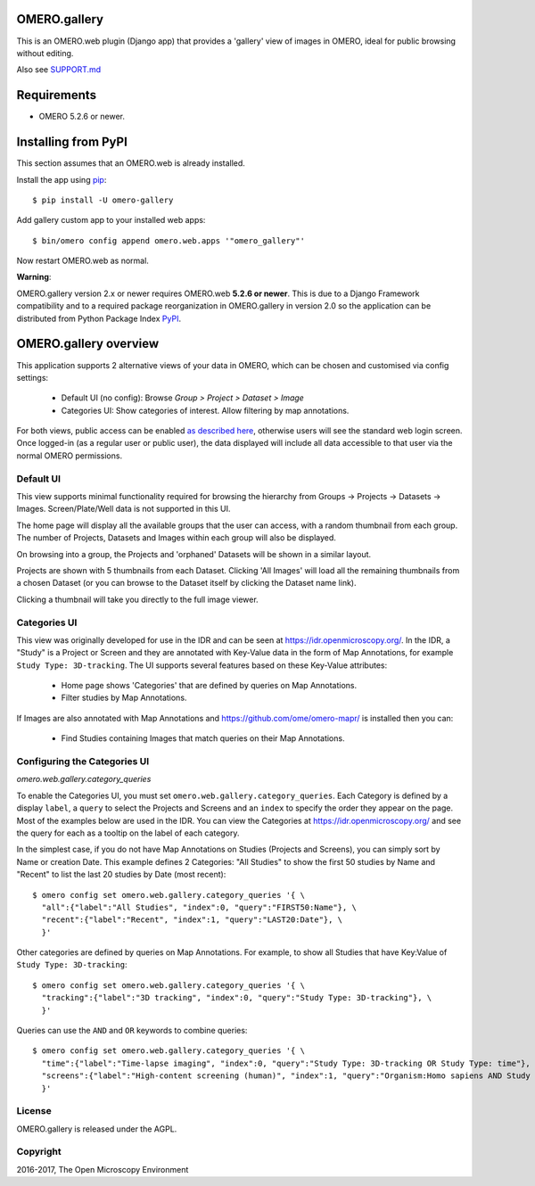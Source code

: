 .. image:: https://travis-ci.org/ome/omero-gallery.svg?branch=master
    :target: https://travis-ci.org/ome/omero-gallery

.. image:: https://badge.fury.io/py/omero-gallery.svg
    :target: https://badge.fury.io/py/omero-gallery

OMERO.gallery
=============

This is an OMERO.web plugin (Django app) that provides a 'gallery' view of images in OMERO, ideal for public browsing without editing.

Also see `SUPPORT.md <https://github.com/ome/omero-gallery/blob/master/SUPPORT.md>`_

Requirements
============

* OMERO 5.2.6 or newer.

Installing from PyPI
====================

This section assumes that an OMERO.web is already installed.

Install the app using `pip <https://pip.pypa.io/en/stable/>`_:

::

    $ pip install -U omero-gallery

Add gallery custom app to your installed web apps:

::

    $ bin/omero config append omero.web.apps '"omero_gallery"'

Now restart OMERO.web as normal.


**Warning**:

OMERO.gallery version 2.x or newer requires OMERO.web **5.2.6 or newer**.
This is due to a Django Framework compatibility and to a required package reorganization in OMERO.gallery in version 2.0 so the application can be distributed from Python Package Index `PyPI <https://pypi.org>`_.



OMERO.gallery overview
======================

This application supports 2 alternative views of your data in OMERO, which can
be chosen and customised via config settings:

 - Default UI (no config): Browse `Group > Project > Dataset > Image`
 - Categories UI: Show categories of interest. Allow filtering by map annotations.

For both views, public access can be enabled
`as described here <https://docs.openmicroscopy.org/latest/omero/sysadmins/public.html>`_,
otherwise users will see the standard web login screen.
Once logged-in (as a regular user or public user), the data displayed will
include all data accessible to that user via the normal OMERO permissions.


Default UI
----------

This view supports minimal functionality required for browsing the hierarchy
from Groups -> Projects -> Datasets -> Images. Screen/Plate/Well data is
not supported in this UI.

The home page will display all the available groups that the user can access, with a random
thumbnail from each group. The number of Projects, Datasets and Images within each group
will also be displayed.

.. image:: https://ome.github.io/omero-gallery/images/gallery.png


On browsing into a group, the Projects and 'orphaned' Datasets will be shown in a similar layout.

.. image:: https://ome.github.io/omero-gallery/images/show_group.png

Projects are shown with 5 thumbnails from each Dataset. Clicking 'All Images' will load all the remaining thumbnails
from a chosen Dataset (or you can browse to the Dataset itself by clicking the Dataset name link).

.. image:: https://ome.github.io/omero-gallery/images/show_project.png

Clicking a thumbnail will take you directly to the full image viewer.

.. image:: https://ome.github.io/omero-gallery/images/webgateway_viewer.png


Categories UI
-------------

This view was originally developed for use in the IDR and can be seen at
https://idr.openmicroscopy.org/. In the IDR, a "Study" is a Project or Screen
and they are annotated with Key-Value data in the form of Map Annotations,
for example ``Study Type: 3D-tracking``.
The UI supports several features based on these Key-Value attributes:

 - Home page shows 'Categories' that are defined by queries on Map Annotations.
 - Filter studies by Map Annotations.

If Images are also annotated with Map Annotations and
https://github.com/ome/omero-mapr/ is installed then you can:

 - Find Studies containing Images that match queries on their Map Annotations.


Configuring the Categories UI
-----------------------------

*omero.web.gallery.category_queries*

To enable the Categories UI, you must set ``omero.web.gallery.category_queries``.
Each Category is defined by a display ``label``, a ``query`` to select the Projects
and Screens and an ``index`` to specify the order they appear on the page.
Most of the examples below are used in the IDR. You can view the Categories
at https://idr.openmicroscopy.org/ and see the query for each as a tooltip on
the label of each category.

In the simplest case, if you do not have Map Annotations on Studies (Projects and
Screens), you can simply sort by Name or creation Date. This example defines
2 Categories: "All Studies" to show the first 50 studies by Name and
"Recent" to list the last 20 studies by Date (most recent)::

    $ omero config set omero.web.gallery.category_queries '{ \
      "all":{"label":"All Studies", "index":0, "query":"FIRST50:Name"}, \
      "recent":{"label":"Recent", "index":1, "query":"LAST20:Date"}, \
      }'

Other categories are defined by queries on Map Annotations. For example, to
show all Studies that have Key:Value of ``Study Type: 3D-tracking``::

    $ omero config set omero.web.gallery.category_queries '{ \
      "tracking":{"label":"3D tracking", "index":0, "query":"Study Type: 3D-tracking"}, \
      }'

Queries can use the ``AND`` and ``OR`` keywords to combine queries::

    $ omero config set omero.web.gallery.category_queries '{ \
      "time":{"label":"Time-lapse imaging", "index":0, "query":"Study Type: 3D-tracking OR Study Type: time"}, \
      "screens":{"label":"High-content screening (human)", "index":1, "query":"Organism:Homo sapiens AND Study Type:high content screen"}, \
      }'


License
-------

OMERO.gallery is released under the AGPL.

Copyright
---------

2016-2017, The Open Microscopy Environment

